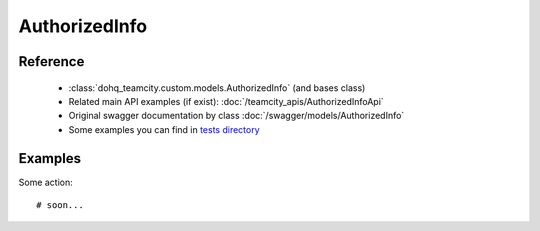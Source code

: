 ############
AuthorizedInfo
############

Reference
========

  + :class:`dohq_teamcity.custom.models.AuthorizedInfo` (and bases class)
  + Related main API examples (if exist): :doc:`/teamcity_apis/AuthorizedInfoApi`
  + Original swagger documentation by class :doc:`/swagger/models/AuthorizedInfo`
  + Some examples you can find in `tests directory <https://github.com/devopshq/teamcity/blob/develop/test>`_

Examples
========
Some action::

    # soon...


